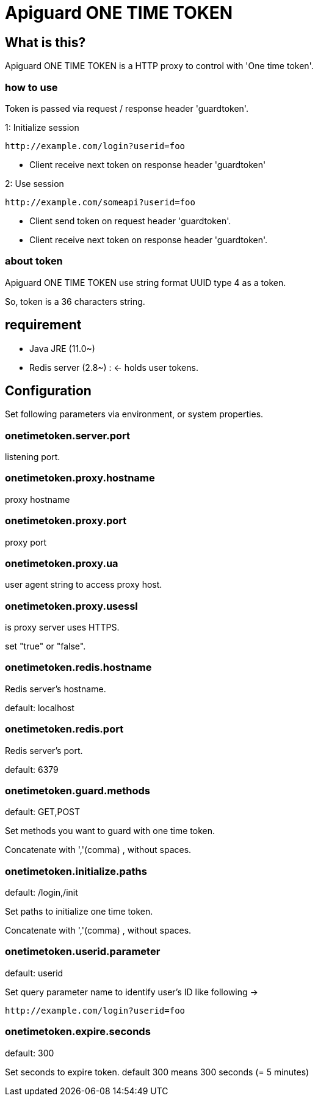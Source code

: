 = Apiguard ONE TIME TOKEN

== What is this?

Apiguard ONE TIME TOKEN is a HTTP proxy to control with 'One time token'.

=== how to use

Token is passed via request / response header 'guardtoken'.

1: Initialize session

```
http://example.com/login?userid=foo
```
* Client receive next token on response header 'guardtoken'

2: Use session

```
http://example.com/someapi?userid=foo
```
* Client send token on request header 'guardtoken'.
* Client receive next token on response header 'guardtoken'.

=== about token

Apiguard ONE TIME TOKEN use string format UUID type 4 as a token.

So, token is a 36 characters string.

== requirement

* Java JRE (11.0~)
* Redis server (2.8~) : <- holds user tokens.

== Configuration

Set following parameters via environment, or system properties.

=== onetimetoken.server.port

listening port.

=== onetimetoken.proxy.hostname

proxy hostname

=== onetimetoken.proxy.port

proxy port

=== onetimetoken.proxy.ua

user agent string to access proxy host.

=== onetimetoken.proxy.usessl

is proxy server uses HTTPS.

set "true" or "false".


=== onetimetoken.redis.hostname

Redis server's hostname.

default: localhost

=== onetimetoken.redis.port

Redis server's port.

default: 6379

=== onetimetoken.guard.methods

default: GET,POST

Set methods you want to guard with one time token.

Concatenate with ','(comma) , without spaces.


=== onetimetoken.initialize.paths

default: /login,/init

Set paths to initialize one time token.

Concatenate with ','(comma) , without spaces.

=== onetimetoken.userid.parameter

default: userid

Set query parameter name to identify user's ID like following ->

```
http://example.com/login?userid=foo
```


=== onetimetoken.expire.seconds

default: 300

Set seconds to expire token.  default 300 means 300 seconds (= 5 minutes)

